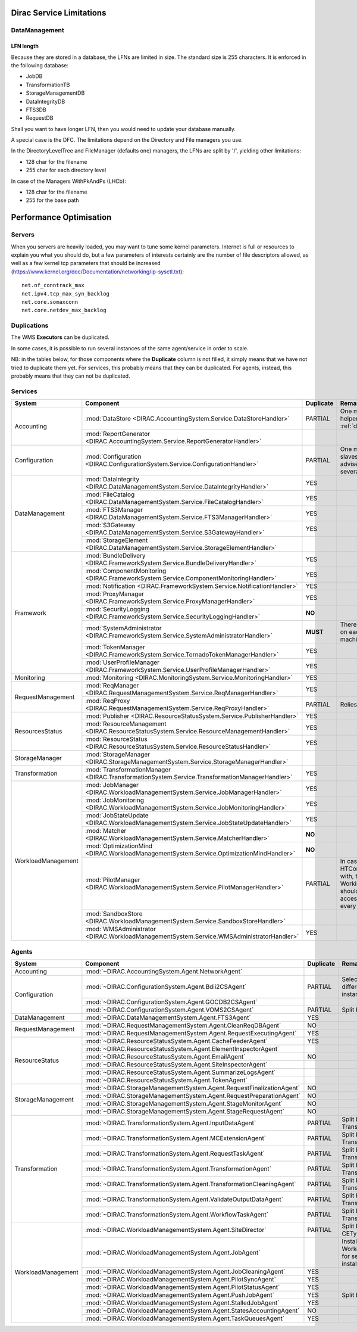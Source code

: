 .. _scalingLimitations:

=========================
Dirac Service Limitations
=========================


DataManagement
==============

----------
LFN length
----------

Because they are stored in a database, the LFNs are limited in size. The standard size is 255 characters. It is enforced in the following database:

* JobDB
* TransformationTB
* StorageManagementDB
* DataIntegrityDB
* FTS3DB
* RequestDB

Shall you want to have longer LFN, then you would need to update your database manually.

A special case is the DFC. The limitations depend on the Directory and File managers you use.

In the DirectoryLevelTree and FileManager (defaults one) managers, the LFNs are split by '/', yielding other limitations:

* 128 char for the filename
* 255 char for each directory level

In case of the Managers WithPkAndPs (LHCb):

* 128 char for the filename
* 255 for the base path



========================
Performance Optimisation
========================


Servers
=======

When you servers are heavily loaded, you may want to tune some kernel parameters. Internet is full or resources to explain you what you should do, but a few parameters of interests certainly are the number of file descriptors allowed, as well as a few kernel tcp parameters that should be increased (https://www.kernel.org/doc/Documentation/networking/ip-sysctl.txt)::

   net.nf_conntrack_max
   net.ipv4.tcp_max_syn_backlog
   net.core.somaxconn
   net.core.netdev_max_backlog


Duplications
============

The WMS **Executors** can be duplicated.

In some cases, it is possible to run several instances of the same agent/service in order to scale.

NB: in the tables below, for those components where the **Duplicate** column is not filled,
it simply means that we have not tried to duplicate them yet.
For services, this probably means that they can be duplicated.
For agents, instead, this probably means that they can not be duplicated.

Services
========

+--------------------+---------------------------------------------------------------------------------------------------+-------------+---------------------------------------------------------------------------+-----------+
| **System**         | **Component**                                                                                     |**Duplicate**| **Remarks**                                                               | **HTTPs** +
+--------------------+---------------------------------------------------------------------------------------------------+-------------+---------------------------------------------------------------------------+-----------+
| Accounting         | :mod:`DataStore <DIRAC.AccountingSystem.Service.DataStoreHandler>`                                | PARTIAL     | One master and helpers (See :ref:`datastorehelpers`)                      |           +
+                    +---------------------------------------------------------------------------------------------------+-------------+---------------------------------------------------------------------------+-----------+
|                    | :mod:`ReportGenerator <DIRAC.AccountingSystem.Service.ReportGeneratorHandler>`                    |             |                                                                           |           +
+--------------------+---------------------------------------------------------------------------------------------------+-------------+---------------------------------------------------------------------------+-----------+
| Configuration      | :mod:`Configuration <DIRAC.ConfigurationSystem.Service.ConfigurationHandler>`                     | PARTIAL     | One master (rw) and slaves (ro). It's advised to have several CS slaves   | YES       +
+--------------------+---------------------------------------------------------------------------------------------------+-------------+---------------------------------------------------------------------------+-----------+
| DataManagement     | :mod:`DataIntegrity <DIRAC.DataManagementSystem.Service.DataIntegrityHandler>`                    | YES         |                                                                           | YES       +
+                    +---------------------------------------------------------------------------------------------------+-------------+---------------------------------------------------------------------------+-----------+
|                    | :mod:`FileCatalog <DIRAC.DataManagementSystem.Service.FileCatalogHandler>`                        | YES         |                                                                           | YES       +
+                    +---------------------------------------------------------------------------------------------------+-------------+---------------------------------------------------------------------------+-----------+
|                    | :mod:`FTS3Manager <DIRAC.DataManagementSystem.Service.FTS3ManagerHandler>`                        | YES         |                                                                           | YES       +
+                    +---------------------------------------------------------------------------------------------------+-------------+---------------------------------------------------------------------------+-----------+
|                    | :mod:`S3Gateway <DIRAC.DataManagementSystem.Service.S3GatewayHandler>`                            | YES         |                                                                           | YES       +
+                    +---------------------------------------------------------------------------------------------------+-------------+---------------------------------------------------------------------------+-----------+
|                    | :mod:`StorageElement <DIRAC.DataManagementSystem.Service.StorageElementHandler>`                  |             |                                                                           |           +
+--------------------+---------------------------------------------------------------------------------------------------+-------------+---------------------------------------------------------------------------+-----------+
| Framework          | :mod:`BundleDelivery <DIRAC.FrameworkSystem.Service.BundleDeliveryHandler>`                       | YES         |                                                                           | YES       +
+                    +---------------------------------------------------------------------------------------------------+-------------+---------------------------------------------------------------------------+-----------+
|                    | :mod:`ComponentMonitoring <DIRAC.FrameworkSystem.Service.ComponentMonitoringHandler>`             | YES         |                                                                           | YES       +
+                    +---------------------------------------------------------------------------------------------------+-------------+---------------------------------------------------------------------------+-----------+
|                    | :mod:`Notification <DIRAC.FrameworkSystem.Service.NotificationHandler>`                           | YES         |                                                                           | YES       +
+                    +---------------------------------------------------------------------------------------------------+-------------+---------------------------------------------------------------------------+-----------+
|                    | :mod:`ProxyManager <DIRAC.FrameworkSystem.Service.ProxyManagerHandler>`                           | YES         |                                                                           | YES       +
+                    +---------------------------------------------------------------------------------------------------+-------------+---------------------------------------------------------------------------+-----------+
|                    | :mod:`SecurityLogging <DIRAC.FrameworkSystem.Service.SecurityLoggingHandler>`                     | **NO**      |                                                                           |           +
+                    +---------------------------------------------------------------------------------------------------+-------------+---------------------------------------------------------------------------+-----------+
|                    | :mod:`SystemAdministrator <DIRAC.FrameworkSystem.Service.SystemAdministratorHandler>`             | **MUST**    | There should be one on each and every machine                             |           +
+                    +---------------------------------------------------------------------------------------------------+-------------+---------------------------------------------------------------------------+-----------+
|                    | :mod:`TokenManager <DIRAC.FrameworkSystem.Service.TornadoTokenManagerHandler>`                    | YES         |                                                                           | YES(only) +
+                    +---------------------------------------------------------------------------------------------------+-------------+---------------------------------------------------------------------------+-----------+
|                    | :mod:`UserProfileManager <DIRAC.FrameworkSystem.Service.UserProfileManagerHandler>`               | YES         |                                                                           | YES       +
+--------------------+---------------------------------------------------------------------------------------------------+-------------+---------------------------------------------------------------------------+-----------+
| Monitoring         | :mod:`Monitoring <DIRAC.MonitoringSystem.Service.MonitoringHandler>`                              | YES         |                                                                           | YES       +
+--------------------+---------------------------------------------------------------------------------------------------+-------------+---------------------------------------------------------------------------+-----------+
| RequestManagement  | :mod:`ReqManager <DIRAC.RequestManagementSystem.Service.ReqManagerHandler>`                       | YES         |                                                                           | YES       +
+                    +---------------------------------------------------------------------------------------------------+-------------+---------------------------------------------------------------------------+-----------+
|                    | :mod:`ReqProxy <DIRAC.RequestManagementSystem.Service.ReqProxyHandler>`                           | PARTIAL     | Relies on local storage                                                   |           +
+--------------------+---------------------------------------------------------------------------------------------------+-------------+---------------------------------------------------------------------------+-----------+
| ResourcesStatus    | :mod:`Publisher <DIRAC.ResourceStatusSystem.Service.PublisherHandler>`                            | YES         |                                                                           | YES       +
+                    +---------------------------------------------------------------------------------------------------+-------------+---------------------------------------------------------------------------+-----------+
|                    | :mod:`ResourceManagement <DIRAC.ResourceStatusSystem.Service.ResourceManagementHandler>`          | YES         |                                                                           | YES       +
+                    +---------------------------------------------------------------------------------------------------+-------------+---------------------------------------------------------------------------+-----------+
|                    | :mod:`ResourceStatus <DIRAC.ResourceStatusSystem.Service.ResourceStatusHandler>`                  | YES         |                                                                           | YES       +
+--------------------+---------------------------------------------------------------------------------------------------+-------------+---------------------------------------------------------------------------+-----------+
| StorageManager     | :mod:`StorageManager <DIRAC.StorageManagementSystem.Service.StorageManagerHandler>`               |             |                                                                           |           +
+--------------------+---------------------------------------------------------------------------------------------------+-------------+---------------------------------------------------------------------------+-----------+
| Transformation     | :mod:`TransformationManager <DIRAC.TransformationSystem.Service.TransformationManagerHandler>`    | YES         |                                                                           | YES       +
+--------------------+---------------------------------------------------------------------------------------------------+-------------+---------------------------------------------------------------------------+-----------+
| WorkloadManagement | :mod:`JobManager <DIRAC.WorkloadManagementSystem.Service.JobManagerHandler>`                      | YES         |                                                                           | YES       +
+                    +---------------------------------------------------------------------------------------------------+-------------+---------------------------------------------------------------------------+-----------+
|                    | :mod:`JobMonitoring <DIRAC.WorkloadManagementSystem.Service.JobMonitoringHandler>`                | YES         |                                                                           | YES       +
+                    +---------------------------------------------------------------------------------------------------+-------------+---------------------------------------------------------------------------+-----------+
|                    | :mod:`JobStateUpdate <DIRAC.WorkloadManagementSystem.Service.JobStateUpdateHandler>`              | YES         |                                                                           | YES       +
+                    +---------------------------------------------------------------------------------------------------+-------------+---------------------------------------------------------------------------+-----------+
|                    | :mod:`Matcher <DIRAC.WorkloadManagementSystem.Service.MatcherHandler>`                            | **NO**      |                                                                           |           +
+                    +---------------------------------------------------------------------------------------------------+-------------+---------------------------------------------------------------------------+-----------+
|                    | :mod:`OptimizationMind <DIRAC.WorkloadManagementSystem.Service.OptimizationMindHandler>`          | **NO**      |                                                                           |           +
+                    +---------------------------------------------------------------------------------------------------+-------------+---------------------------------------------------------------------------+-----------+
|                    | :mod:`PilotManager <DIRAC.WorkloadManagementSystem.Service.PilotManagerHandler>`                  | PARTIAL     | In case there are HTCondor CEs to deal with, the HTCondor                 |           +
|                    |                                                                                                   |             | WorkingDirectory should exist and be accessible in each and every machine |           +
+                    +---------------------------------------------------------------------------------------------------+-------------+---------------------------------------------------------------------------+-----------+
|                    | :mod:`SandboxStore <DIRAC.WorkloadManagementSystem.Service.SandboxStoreHandler>`                  |             |                                                                           |           +
+                    +---------------------------------------------------------------------------------------------------+-------------+---------------------------------------------------------------------------+-----------+
|                    | :mod:`WMSAdministrator <DIRAC.WorkloadManagementSystem.Service.WMSAdministratorHandler>`          | YES         |                                                                           | YES       +
+--------------------+---------------------------------------------------------------------------------------------------+-------------+---------------------------------------------------------------------------+-----------+


Agents
======

+--------------------+---------------------------------------------------------------------------------------------------+---------------+-----------------------------------------------------------------------------------+
| **System**         | **Component**                                                                                     | **Duplicate** | **Remarks**                                                                       |
+--------------------+---------------------------------------------------------------------------------------------------+---------------+-----------------------------------------------------------------------------------+
| Accounting         | :mod:`~DIRAC.AccountingSystem.Agent.NetworkAgent`                                                 |               |                                                                                   |
+--------------------+---------------------------------------------------------------------------------------------------+---------------+-----------------------------------------------------------------------------------+
| Configuration      | :mod:`~DIRAC.ConfigurationSystem.Agent.Bdii2CSAgent`                                              | PARTIAL       | Select sites for different agent instances                                        |
+                    +---------------------------------------------------------------------------------------------------+---------------+-----------------------------------------------------------------------------------+
|                    | :mod:`~DIRAC.ConfigurationSystem.Agent.GOCDB2CSAgent`                                             |               |                                                                                   |
+                    +---------------------------------------------------------------------------------------------------+---------------+-----------------------------------------------------------------------------------+
|                    | :mod:`~DIRAC.ConfigurationSystem.Agent.VOMS2CSAgent`                                              | PARTIAL       | Split by VOs                                                                      |
+--------------------+---------------------------------------------------------------------------------------------------+---------------+-----------------------------------------------------------------------------------+
| DataManagement     | :mod:`~DIRAC.DataManagementSystem.Agent.FTS3Agent`                                                | YES           |                                                                                   |
+--------------------+---------------------------------------------------------------------------------------------------+---------------+-----------------------------------------------------------------------------------+
| RequestManagement  | :mod:`~DIRAC.RequestManagementSystem.Agent.CleanReqDBAgent`                                       | NO            |                                                                                   |
+                    +---------------------------------------------------------------------------------------------------+---------------+-----------------------------------------------------------------------------------+
|                    | :mod:`~DIRAC.RequestManagementSystem.Agent.RequestExecutingAgent`                                 | YES           |                                                                                   |
+--------------------+---------------------------------------------------------------------------------------------------+---------------+-----------------------------------------------------------------------------------+
| ResourceStatus     | :mod:`~DIRAC.ResourceStatusSystem.Agent.CacheFeederAgent`                                         | YES           |                                                                                   |
+                    +---------------------------------------------------------------------------------------------------+---------------+-----------------------------------------------------------------------------------+
|                    | :mod:`~DIRAC.ResourceStatusSystem.Agent.ElementInspectorAgent`                                    |               |                                                                                   |
+                    +---------------------------------------------------------------------------------------------------+---------------+-----------------------------------------------------------------------------------+
|                    | :mod:`~DIRAC.ResourceStatusSystem.Agent.EmailAgent`                                               | NO            |                                                                                   |
+                    +---------------------------------------------------------------------------------------------------+---------------+-----------------------------------------------------------------------------------+
|                    | :mod:`~DIRAC.ResourceStatusSystem.Agent.SiteInspectorAgent`                                       |               |                                                                                   |
+                    +---------------------------------------------------------------------------------------------------+---------------+-----------------------------------------------------------------------------------+
|                    | :mod:`~DIRAC.ResourceStatusSystem.Agent.SummarizeLogsAgent`                                       |               |                                                                                   |
+                    +---------------------------------------------------------------------------------------------------+---------------+-----------------------------------------------------------------------------------+
|                    | :mod:`~DIRAC.ResourceStatusSystem.Agent.TokenAgent`                                               |               |                                                                                   |
+--------------------+---------------------------------------------------------------------------------------------------+---------------+-----------------------------------------------------------------------------------+
| StorageManagement  | :mod:`~DIRAC.StorageManagementSystem.Agent.RequestFinalizationAgent`                              | NO            |                                                                                   |
+                    +---------------------------------------------------------------------------------------------------+---------------+-----------------------------------------------------------------------------------+
|                    | :mod:`~DIRAC.StorageManagementSystem.Agent.RequestPreparationAgent`                               | NO            |                                                                                   |
+                    +---------------------------------------------------------------------------------------------------+---------------+-----------------------------------------------------------------------------------+
|                    | :mod:`~DIRAC.StorageManagementSystem.Agent.StageMonitorAgent`                                     | NO            |                                                                                   |
+                    +---------------------------------------------------------------------------------------------------+---------------+-----------------------------------------------------------------------------------+
|                    | :mod:`~DIRAC.StorageManagementSystem.Agent.StageRequestAgent`                                     | NO            |                                                                                   |
+--------------------+---------------------------------------------------------------------------------------------------+---------------+-----------------------------------------------------------------------------------+
| Transformation     | :mod:`~DIRAC.TransformationSystem.Agent.InputDataAgent`                                           | PARTIAL       | Split by TransformationTypes                                                      |
+                    +---------------------------------------------------------------------------------------------------+---------------+-----------------------------------------------------------------------------------+
|                    | :mod:`~DIRAC.TransformationSystem.Agent.MCExtensionAgent`                                         | PARTIAL       | Split by TransformationTypes                                                      |
+                    +---------------------------------------------------------------------------------------------------+---------------+-----------------------------------------------------------------------------------+
|                    | :mod:`~DIRAC.TransformationSystem.Agent.RequestTaskAgent`                                         | PARTIAL       | Split by TransformationTypes                                                      |
+                    +---------------------------------------------------------------------------------------------------+---------------+-----------------------------------------------------------------------------------+
|                    | :mod:`~DIRAC.TransformationSystem.Agent.TransformationAgent`                                      | PARTIAL       | Split by TransformationTypes                                                      |
+                    +---------------------------------------------------------------------------------------------------+---------------+-----------------------------------------------------------------------------------+
|                    | :mod:`~DIRAC.TransformationSystem.Agent.TransformationCleaningAgent`                              | PARTIAL       | Split by TransformationTypes                                                      |
+                    +---------------------------------------------------------------------------------------------------+---------------+-----------------------------------------------------------------------------------+
|                    | :mod:`~DIRAC.TransformationSystem.Agent.ValidateOutputDataAgent`                                  | PARTIAL       | Split by TransformationTypes                                                      |
+                    +---------------------------------------------------------------------------------------------------+---------------+-----------------------------------------------------------------------------------+
|                    | :mod:`~DIRAC.TransformationSystem.Agent.WorkflowTaskAgent`                                        | PARTIAL       | Split by TransformationTypes                                                      |
+--------------------+---------------------------------------------------------------------------------------------------+---------------+-----------------------------------------------------------------------------------+
| WorkloadManagement | :mod:`~DIRAC.WorkloadManagementSystem.Agent.SiteDirector`                                         | PARTIAL       | Split by Sites, CETypes                                                           |
+                    +---------------------------------------------------------------------------------------------------+---------------+-----------------------------------------------------------------------------------+
|                    | :mod:`~DIRAC.WorkloadManagementSystem.Agent.JobAgent`                                             |               | Installed by Pilots on Worker Nodes, not for server installations                 |
+                    +---------------------------------------------------------------------------------------------------+---------------+-----------------------------------------------------------------------------------+
|                    | :mod:`~DIRAC.WorkloadManagementSystem.Agent.JobCleaningAgent`                                     | YES           |                                                                                   |
+                    +---------------------------------------------------------------------------------------------------+---------------+-----------------------------------------------------------------------------------+
|                    | :mod:`~DIRAC.WorkloadManagementSystem.Agent.PilotSyncAgent`                                       | YES           |                                                                                   |
+                    +---------------------------------------------------------------------------------------------------+---------------+-----------------------------------------------------------------------------------+
|                    | :mod:`~DIRAC.WorkloadManagementSystem.Agent.PilotStatusAgent`                                     | YES           |                                                                                   |
+                    +---------------------------------------------------------------------------------------------------+---------------+-----------------------------------------------------------------------------------+
|                    | :mod:`~DIRAC.WorkloadManagementSystem.Agent.PushJobAgent`                                         | YES           | Split by Sites                                                                    |
+                    +---------------------------------------------------------------------------------------------------+---------------+-----------------------------------------------------------------------------------+
|                    | :mod:`~DIRAC.WorkloadManagementSystem.Agent.StalledJobAgent`                                      | YES           |                                                                                   |
+                    +---------------------------------------------------------------------------------------------------+---------------+-----------------------------------------------------------------------------------+
|                    | :mod:`~DIRAC.WorkloadManagementSystem.Agent.StatesAccountingAgent`                                | NO            |                                                                                   |
+                    +---------------------------------------------------------------------------------------------------+---------------+-----------------------------------------------------------------------------------+
|                    | :mod:`~DIRAC.WorkloadManagementSystem.Agent.TaskQueuesAgent`                                      | YES           |                                                                                   |
+--------------------+---------------------------------------------------------------------------------------------------+---------------+-----------------------------------------------------------------------------------+
